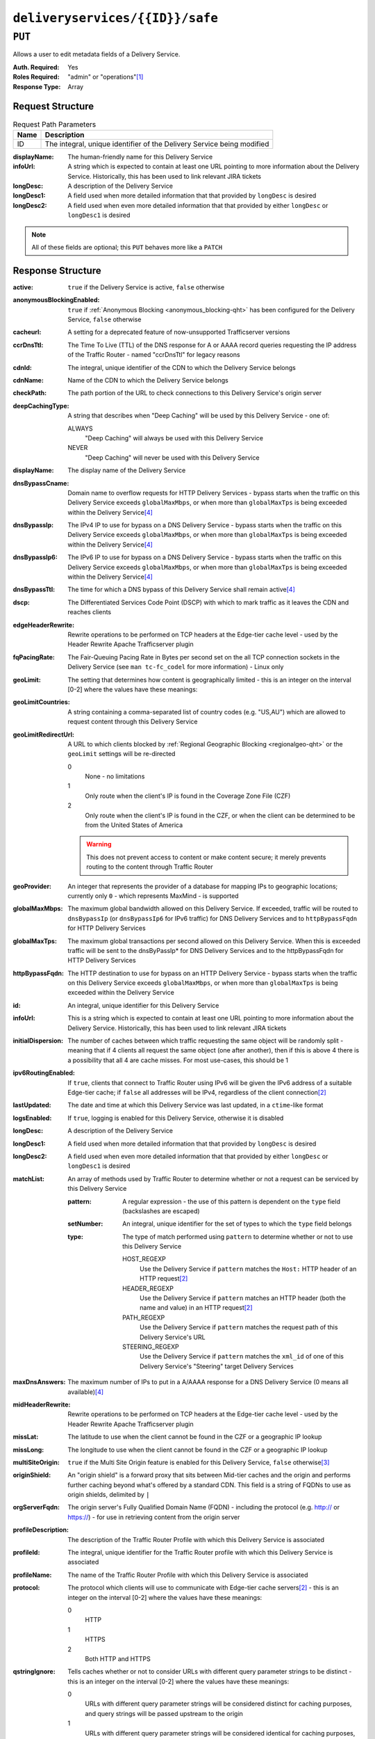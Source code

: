 ..
..
.. Licensed under the Apache License, Version 2.0 (the "License");
.. you may not use this file except in compliance with the License.
.. You may obtain a copy of the License at
..
..     http://www.apache.org/licenses/LICENSE-2.0
..
.. Unless required by applicable law or agreed to in writing, software
.. distributed under the License is distributed on an "AS IS" BASIS,
.. WITHOUT WARRANTIES OR CONDITIONS OF ANY KIND, either express or implied.
.. See the License for the specific language governing permissions and
.. limitations under the License.
..

.. _to-api-deliveryservices-id-safe:

********************************
``deliveryservices/{{ID}}/safe``
********************************

``PUT``
=======
Allows a user to edit metadata fields of a Delivery Service.

:Auth. Required: Yes
:Roles Required: "admin" or "operations"\ [1]_
:Response Type:  Array

Request Structure
-----------------
.. table:: Request Path Parameters

	+------+------------------------------------------------------------------------+
	| Name |                      Description                                       |
	+======+========================================================================+
	|  ID  | The integral, unique identifier of the Delivery Service being modified |
	+------+------------------------------------------------------------------------+

:displayName: The human-friendly name for this Delivery Service
:infoUrl:     A string which is expected to contain at least one URL pointing to more information about the Delivery Service. Historically, this has been used to link relevant JIRA tickets
:longDesc:    A description of the Delivery Service
:longDesc1:   A field used when more detailed information that that provided by ``longDesc`` is desired
:longDesc2:   A field used when even more detailed information that that provided by either ``longDesc`` or ``longDesc1`` is desired

.. note:: All of these fields are optional; this ``PUT`` behaves more like a ``PATCH``

.. code-block:: http
	:caption: Request Example

	PUT /api/1.4/deliveryservices/1/safe HTTP/1.1
	Host: trafficops.infra.ciab.test
	User-Agent: curl/7.47.0
	Accept: */*
	Cookie: mojolicious=...
	Content-Length: 165
	Content-Type: application/x-www-form-urlencoded

	{
		"displayName": "demo",
		"infoUrl": "www.info.com",
		"longDesc": "A Delivery Service created for the CDN-in-a-Box project",
		"longDesc1": null,
		"longDesc2": null
	}


Response Structure
------------------
.. versionchanged:: 1.3
	Removed ``fqPacingRate`` field, added fields: ``deepCachingType``, ``signingAlgorithm``, and ``tenant``.

:active:                   ``true`` if the Delivery Service is active, ``false`` otherwise
:anonymousBlockingEnabled: ``true`` if :ref:`Anonymous Blocking <anonymous_blocking-qht>` has been configured for the Delivery Service, ``false`` otherwise
:cacheurl:                 A setting for a deprecated feature of now-unsupported Trafficserver versions

	.. deprecated:: ATCv3.0
		This field has been deprecated in Traffic Control 3.x and is subject to removal in Traffic Control 4.x or later

:ccrDnsTtl:                The Time To Live (TTL) of the DNS response for A or AAAA record queries requesting the IP address of the Traffic Router - named "ccrDnsTtl" for legacy reasons
:cdnId:                    The integral, unique identifier of the CDN to which the Delivery Service belongs
:cdnName:                  Name of the CDN to which the Delivery Service belongs
:checkPath:                The path portion of the URL to check connections to this Delivery Service's origin server
:deepCachingType:          A string that describes when "Deep Caching" will be used by this Delivery Service - one of:

	ALWAYS
		"Deep Caching" will always be used with this Delivery Service
	NEVER
		"Deep Caching" will never be used with this Delivery Service

	.. versionadded:: 1.3

:displayName:              The display name of the Delivery Service
:dnsBypassCname:           Domain name to overflow requests for HTTP Delivery Services - bypass starts when the traffic on this Delivery Service exceeds ``globalMaxMbps``, or when more than ``globalMaxTps`` is being exceeded within the Delivery Service\ [4]_
:dnsBypassIp:              The IPv4 IP to use for bypass on a DNS Delivery Service - bypass starts when the traffic on this Delivery Service exceeds ``globalMaxMbps``, or when more than ``globalMaxTps`` is being exceeded within the Delivery Service\ [4]_
:dnsBypassIp6:             The IPv6 IP to use for bypass on a DNS Delivery Service - bypass starts when the traffic on this Delivery Service exceeds ``globalMaxMbps``, or when more than ``globalMaxTps`` is being exceeded within the Delivery Service\ [4]_
:dnsBypassTtl:             The time for which a DNS bypass of this Delivery Service shall remain active\ [4]_
:dscp:                     The Differentiated Services Code Point (DSCP) with which to mark traffic as it leaves the CDN and reaches clients
:edgeHeaderRewrite:        Rewrite operations to be performed on TCP headers at the Edge-tier cache level - used by the Header Rewrite Apache Trafficserver plugin
:fqPacingRate:             The Fair-Queuing Pacing Rate in Bytes per second set on the all TCP connection sockets in the Delivery Service (see ``man tc-fc_codel`` for more information) - Linux only

	.. deprecated:: 1.3
		This field is only present/available in API versions 1.2 and lower - it has been removed in API version 1.3

:geoLimit:                 The setting that determines how content is geographically limited - this is an integer on the interval [0-2] where the values have these meanings:
:geoLimitCountries:        A string containing a comma-separated list of country codes (e.g. "US,AU") which are allowed to request content through this Delivery Service
:geoLimitRedirectUrl:      A URL to which clients blocked by :ref:`Regional Geographic Blocking <regionalgeo-qht>` or the ``geoLimit`` settings will be re-directed

	0
		None - no limitations
	1
		Only route when the client's IP is found in the Coverage Zone File (CZF)
	2
		Only route when the client's IP is found in the CZF, or when the client can be determined to be from the United States of America

	.. warning:: This does not prevent access to content or make content secure; it merely prevents routing to the content through Traffic Router

:geoProvider:        An integer that represents the provider of a database for mapping IPs to geographic locations; currently only ``0``  - which represents MaxMind - is supported
:globalMaxMbps:      The maximum global bandwidth allowed on this Delivery Service. If exceeded, traffic will be routed to ``dnsBypassIp`` (or ``dnsBypassIp6`` for IPv6 traffic) for DNS Delivery Services and to ``httpBypassFqdn`` for HTTP Delivery Services
:globalMaxTps:       The maximum global transactions per second allowed on this Delivery Service. When this is exceeded traffic will be sent to the dnsByPassIp* for DNS Delivery Services and to the httpBypassFqdn for HTTP Delivery Services
:httpBypassFqdn:     The HTTP destination to use for bypass on an HTTP Delivery Service - bypass starts when the traffic on this Delivery Service exceeds ``globalMaxMbps``, or when more than ``globalMaxTps`` is being exceeded within the Delivery Service
:id:                 An integral, unique identifier for this Delivery Service
:infoUrl:            This is a string which is expected to contain at least one URL pointing to more information about the Delivery Service. Historically, this has been used to link relevant JIRA tickets
:initialDispersion:  The number of caches between which traffic requesting the same object will be randomly split - meaning that if 4 clients all request the same object (one after another), then if this is above 4 there is a possibility that all 4 are cache misses. For most use-cases, this should be 1
:ipv6RoutingEnabled: If ``true``, clients that connect to Traffic Router using IPv6 will be given the IPv6 address of a suitable Edge-tier cache; if ``false`` all addresses will be IPv4, regardless of the client connection\ [2]_
:lastUpdated:        The date and time at which this Delivery Service was last updated, in a ``ctime``-like format
:logsEnabled:        If ``true``, logging is enabled for this Delivery Service, otherwise it is disabled
:longDesc:           A description of the Delivery Service
:longDesc1:          A field used when more detailed information that that provided by ``longDesc`` is desired
:longDesc2:          A field used when even more detailed information that that provided by either ``longDesc`` or ``longDesc1`` is desired
:matchList:          An array of methods used by Traffic Router to determine whether or not a request can be serviced by this Delivery Service

	:pattern:   A regular expression - the use of this pattern is dependent on the ``type`` field (backslashes are escaped)
	:setNumber: An integral, unique identifier for the set of types to which the ``type`` field belongs
	:type:      The type of match performed using ``pattern`` to determine whether or not to use this Delivery Service

		HOST_REGEXP
			Use the Delivery Service if ``pattern`` matches the ``Host:`` HTTP header of an HTTP request\ [2]_
		HEADER_REGEXP
			Use the Delivery Service if ``pattern`` matches an HTTP header (both the name and value) in an HTTP request\ [2]_
		PATH_REGEXP
			Use the Delivery Service if ``pattern`` matches the request path of this Delivery Service's URL
		STEERING_REGEXP
			Use the Delivery Service if ``pattern`` matches the ``xml_id`` of one of this Delivery Service's "Steering" target Delivery Services

:maxDnsAnswers:      The maximum number of IPs to put in a A/AAAA response for a DNS Delivery Service (0 means all available)\ [4]_
:midHeaderRewrite:   Rewrite operations to be performed on TCP headers at the Edge-tier cache level - used by the Header Rewrite Apache Trafficserver plugin
:missLat:            The latitude to use when the client cannot be found in the CZF or a geographic IP lookup
:missLong:           The longitude to use when the client cannot be found in the CZF or a geographic IP lookup
:multiSiteOrigin:    ``true`` if the Multi Site Origin feature is enabled for this Delivery Service, ``false`` otherwise\ [3]_
:originShield:       An "origin shield" is a forward proxy that sits between Mid-tier caches and the origin and performs further caching beyond what's offered by a standard CDN. This field is a string of FQDNs to use as origin shields, delimited by ``|``
:orgServerFqdn:      The origin server's Fully Qualified Domain Name (FQDN) - including the protocol (e.g. http:// or https://) - for use in retrieving content from the origin server
:profileDescription: The description of the Traffic Router Profile with which this Delivery Service is associated
:profileId:          The integral, unique identifier for the Traffic Router profile with which this Delivery Service is associated
:profileName:        The name of the Traffic Router Profile with which this Delivery Service is associated
:protocol:           The protocol which clients will use to communicate with Edge-tier cache servers\ [2]_ - this is an integer on the interval [0-2] where the values have these meanings:

	0
		HTTP
	1
		HTTPS
	2
		Both HTTP and HTTPS

:qstringIgnore: Tells caches whether or not to consider URLs with different query parameter strings to be distinct - this is an integer on the interval [0-2] where the values have these meanings:

	0
		URLs with different query parameter strings will be considered distinct for caching purposes, and query strings will be passed upstream to the origin
	1
		URLs with different query parameter strings will be considered identical for caching purposes, and query strings will be passed upstream to the origin
	2
		Query strings are stripped out by Edge-tier caches, and thus are neither taken into consideration for caching purposes, nor passed upstream in requests to the origin

:rangeRequestHandling: Tells caches how to handle range requests\ [5]_ - this is an integer on the interval [0-2] where the values have these meanings:

	0
		Range requests will not be cached, but range requests that request ranges of content already cached will be served from the cache
	1
		Use the `background_fetch plugin <https://docs.trafficserver.apache.org/en/latest/admin-guide/plugins/background_fetch.en.html>`_ to service the range request while caching the whole object
	2
		Use the `experimental cache_range_requests plugin <https://github.com/apache/trafficserver/tree/master/plugins/experimental/cache_range_requests>`_ to treat unique ranges as unique objects

:regexRemap: A regular expression remap rule to apply to this Delivery Service at the Edge tier

	.. seealso:: `The Apache Trafficserver documentation for the Regex Remap plugin <https://docs.trafficserver.apache.org/en/latest/admin-guide/plugins/regex_remap.en.html>`_

:regionalGeoBlocking: ``true`` if Regional Geo Blocking is in use within this Delivery Service, ``false`` otherwise - see :ref:`regionalgeo-qht` for more information
:remapText:           Additional, raw text to add to the remap line for caches

	.. seealso:: `The Apache Trafficserver documentation for the Regex Remap plugin <https://docs.trafficserver.apache.org/en/latest/admin-guide/plugins/regex_remap.en.html>`_

:signed:           ``true`` if token-based authentication is enabled for this Delivery Service, ``false`` otherwise
:signingAlgorithm: Type of URL signing method to sign the URLs, basically comes down to one of two plugins or ``null``:

	``null``
		Token-based authentication is not enabled for this Delivery Service
	url_sig:
		URL Signing token-based authentication is enabled for this Delivery Service
	uri_signing
		URI Signing token-based authentication is enabled for this Delivery Service

	.. seealso:: `The Apache Trafficserver documentation for the url_sig plugin <https://docs.trafficserver.apache.org/en/8.0.x/admin-guide/plugins/url_sig.en.html>`_ and `the draft RFC for uri_signing <https://tools.ietf.org/html/draft-ietf-cdni-uri-signing-16>`_ - note, however that the current implementation of uri_signing uses Draft 12 of that RFC document, NOT the latest.

	.. versionadded:: 1.3

:sslKeyVersion:       This integer indicates the generation of keys in use by the Delivery Service - if any - and is incremented by the Traffic Portal client whenever new keys are generated

	.. warning:: This number will not be correct if keys are manually replaced using the API, as the key generation API does not increment it!

:tenant:            The name of the tenant who owns this Delivery Service

	.. versionadded:: 1.3

:tenantId:          The integral, unique identifier of the tenant who owns this Delivery Service
:trRequestHeaders:  If defined, this takes the form of a string of HTTP headers to be included in Traffic Router access logs for requests - it's a template where ``__RETURN__`` translates to a carriage return and line feed (``\r\n``)\ [2]_
:trResponseHeaders: If defined, this takes the form of a string of HTTP headers to be included in Traffic Router responses - it's a template where ``__RETURN__`` translates to a carriage return and line feed (``\r\n``)\ [2]_
:type:              The name of the routing type of this Delivery Service e.g. "HTTP"
:typeId:            The integral, unique identifier of the routing type of this Delivery Service
:xmlId:             A unique string that describes this Delivery Service - exists for legacy reasons

.. code-block:: http
	:caption: Response Example

	HTTP/1.1 200 OK
	Access-Control-Allow-Credentials: true
	Access-Control-Allow-Headers: Origin, X-Requested-With, Content-Type, Accept
	Access-Control-Allow-Methods: POST,GET,OPTIONS,PUT,DELETE
	Access-Control-Allow-Origin: *
	Cache-Control: no-cache, no-store, max-age=0, must-revalidate
	Content-Type: application/json
	Date: Mon, 19 Nov 2018 19:29:40 GMT
	Server: Mojolicious (Perl)
	Set-Cookie: mojolicious=...; expires=Mon, 19 Nov 2018 23:29:40 GMT; path=/; HttpOnly
	Vary: Accept-Encoding
	Whole-Content-Sha512: wSCPoNQbFTN0FonjXYH13jwTvOwo0ltSD0ACRQ4d/eaWIfzNyAFAD/RapflUP2PIqttb6NlnHkZve0j6ETJ+gw==
	Content-Length: 1439

	{ "alerts": [
		{
			"level": "success",
			"text": "Deliveryservice safe update was successful."
		}
	],
	"response": [
		{
			"profileId": null,
			"protocol": 0,
			"deepCachingType": "NEVER",
			"regionalGeoBlocking": 0,
			"routingName": "video",
			"orgServerFqdn": "http://origin.infra.ciab.test",
			"cdnId": 2,
			"geoProvider": 0,
			"longDesc2": null,
			"globalMaxMbps": null,
			"dnsBypassIp6": null,
			"geoLimit": 0,
			"maxDnsAnswers": null,
			"id": 1,
			"sslKeyVersion": null,
			"midHeaderRewrite": null,
			"geoLimitRedirectURL": null,
			"active": 1,
			"logsEnabled": 1,
			"initialDispersion": 1,
			"regexRemap": null,
			"geoLimitCountries": null,
			"missLat": 42,
			"anonymousBlockingEnabled": 0,
			"longDesc": "A Delivery Service created for the CDN-in-a-Box project",
			"matchList": [
				{
					"pattern": ".*\\.demo1\\..*",
					"setNumber": 0,
					"type": "HOST_REGEXP"
				}
			],
			"rangeRequestHandling": 0,
			"profileName": null,
			"dnsBypassCname": null,
			"globalMaxTps": null,
			"type": "HTTP",
			"httpBypassFqdn": null,
			"infoUrl": "www.info.com",
			"signingAlgorithm": null,
			"missLong": -88,
			"trRequestHeaders": null,
			"trResponseHeaders": null,
			"exampleURLs": [
				"http://video.demo1.mycdn.ciab.test"
			],
			"remapText": null,
			"longDesc1": null,
			"displayName": "demo",
			"qstringIgnore": 0,
			"multiSiteOrigin": 0,
			"xmlId": "demo1",
			"lastUpdated": "2018-11-19 16:26:57.310527+00",
			"ipv6RoutingEnabled": 1,
			"ccrDnsTtl": null,
			"dscp": 0,
			"dnsBypassIp": null,
			"dnsBypassTtl": null,
			"originShield": null,
			"cacheurl": null,
			"edgeHeaderRewrite": null,
			"profileDescription": null,
			"typeId": 1,
			"cdnName": "CDN-in-a-Box",
			"signed": false,
			"checkPath": null,
			"fqPacingRate": null
		}
	]}


.. [1] Users with the "admin" or "operations" roles will be able to edit *any* Delivery Service, whereas other users will only be able to edit Delivery Services that their tenant has permissions to edit.
.. [2] This only applies to HTTP-routed Delivery Services
.. [3] See :ref:`multi-site-origin`
.. [4] This only applies to DNS-routed Delivery Services
.. [5] These fields are required for HTTP-routed and DNS-routed Delivery Services, but are optional for (and in fact may have no effect on) STEERING and ANY_MAP Delivery Services
